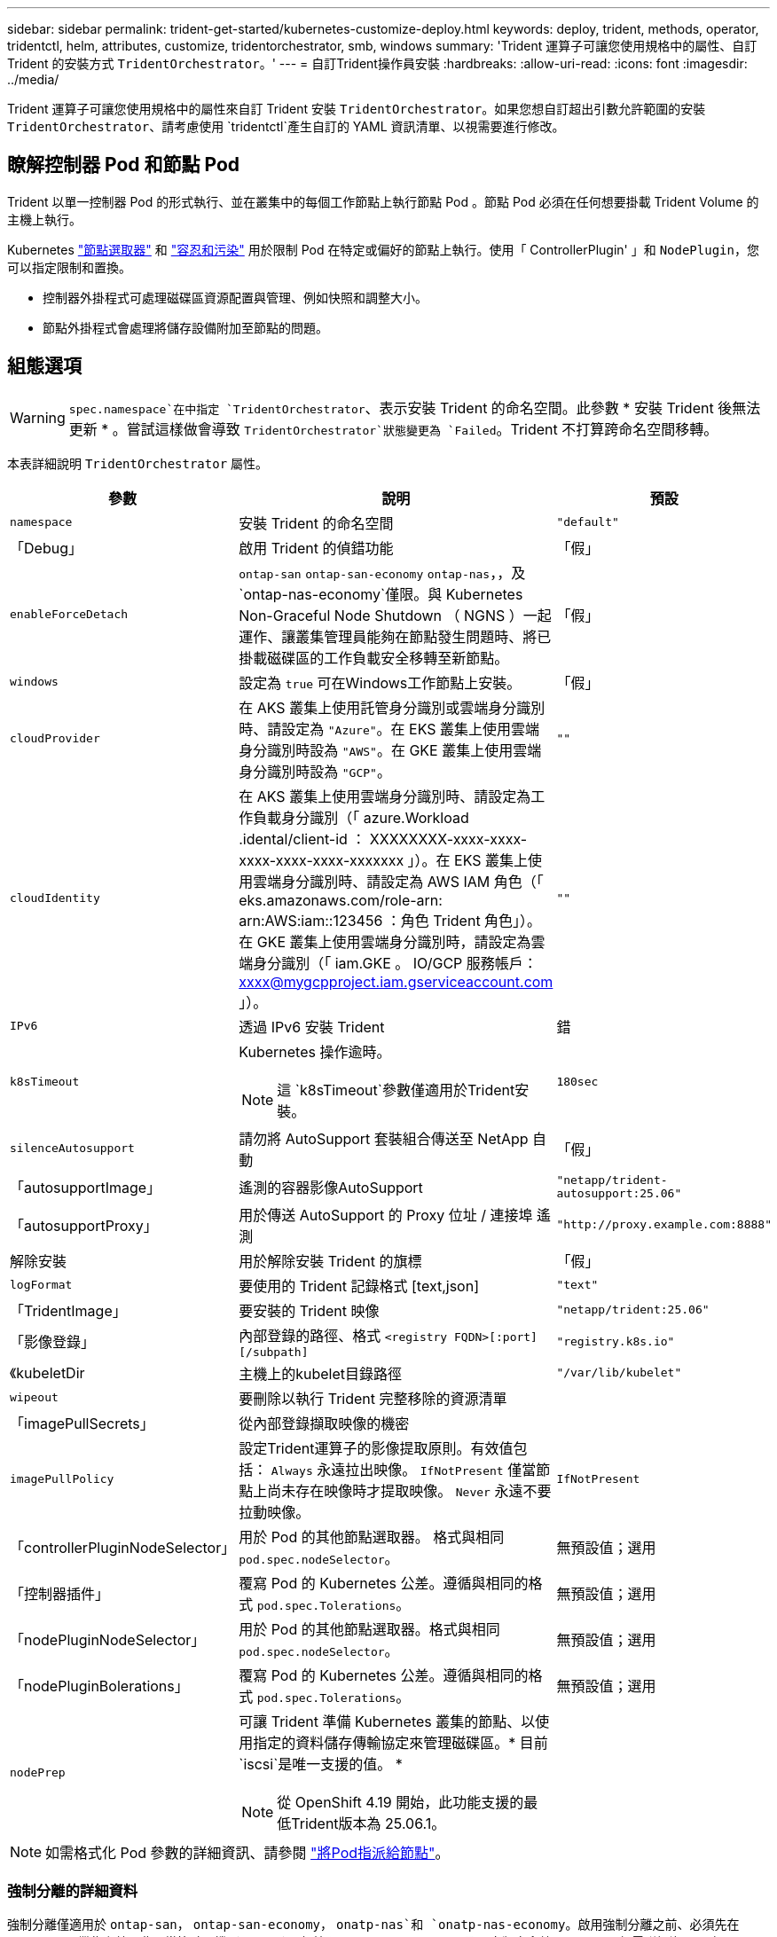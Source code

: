 ---
sidebar: sidebar 
permalink: trident-get-started/kubernetes-customize-deploy.html 
keywords: deploy, trident, methods, operator, tridentctl, helm, attributes, customize, tridentorchestrator, smb, windows 
summary: 'Trident 運算子可讓您使用規格中的屬性、自訂 Trident 的安裝方式 `TridentOrchestrator`。' 
---
= 自訂Trident操作員安裝
:hardbreaks:
:allow-uri-read: 
:icons: font
:imagesdir: ../media/


[role="lead"]
Trident 運算子可讓您使用規格中的屬性來自訂 Trident 安裝 `TridentOrchestrator`。如果您想自訂超出引數允許範圍的安裝 `TridentOrchestrator`、請考慮使用 `tridentctl`產生自訂的 YAML 資訊清單、以視需要進行修改。



== 瞭解控制器 Pod 和節點 Pod

Trident 以單一控制器 Pod 的形式執行、並在叢集中的每個工作節點上執行節點 Pod 。節點 Pod 必須在任何想要掛載 Trident Volume 的主機上執行。

Kubernetes link:https://kubernetes.io/docs/concepts/scheduling-eviction/assign-pod-node/["節點選取器"^] 和 link:https://kubernetes.io/docs/concepts/scheduling-eviction/taint-and-toleration/["容忍和污染"^] 用於限制 Pod 在特定或偏好的節點上執行。使用「 ControllerPlugin' 」和 `NodePlugin`，您可以指定限制和置換。

* 控制器外掛程式可處理磁碟區資源配置與管理、例如快照和調整大小。
* 節點外掛程式會處理將儲存設備附加至節點的問題。




== 組態選項


WARNING: `spec.namespace`在中指定 `TridentOrchestrator`、表示安裝 Trident 的命名空間。此參數 * 安裝 Trident 後無法更新 * 。嘗試這樣做會導致 `TridentOrchestrator`狀態變更為 `Failed`。Trident 不打算跨命名空間移轉。

本表詳細說明 `TridentOrchestrator` 屬性。

[cols="1,2,1"]
|===
| 參數 | 說明 | 預設 


| `namespace` | 安裝 Trident 的命名空間 | `"default"` 


| 「Debug」 | 啟用 Trident 的偵錯功能 | 「假」 


| `enableForceDetach` | `ontap-san` `ontap-san-economy` `ontap-nas`，，及 `ontap-nas-economy`僅限。與 Kubernetes Non-Graceful Node Shutdown （ NGNS ）一起運作、讓叢集管理員能夠在節點發生問題時、將已掛載磁碟區的工作負載安全移轉至新節點。 | 「假」 


| `windows` | 設定為 `true` 可在Windows工作節點上安裝。 | 「假」 


| `cloudProvider`  a| 
在 AKS 叢集上使用託管身分識別或雲端身分識別時、請設定為 `"Azure"`。在 EKS 叢集上使用雲端身分識別時設為 `"AWS"`。在 GKE 叢集上使用雲端身分識別時設為 `"GCP"`。
| `""` 


| `cloudIdentity`  a| 
在 AKS 叢集上使用雲端身分識別時、請設定為工作負載身分識別（「 azure.Workload .idental/client-id ： XXXXXXXX-xxxx-xxxx-xxxx-xxxx-xxxx-xxxxxxx 」）。在 EKS 叢集上使用雲端身分識別時、請設定為 AWS IAM 角色（「 eks.amazonaws.com/role-arn: arn:AWS:iam::123456 ：角色 Trident 角色」）。在 GKE 叢集上使用雲端身分識別時，請設定為雲端身分識別（「 iam.GKE 。 IO/GCP 服務帳戶： xxxx@mygcpproject.iam.gserviceaccount.com 」）。
| `""` 


| `IPv6` | 透過 IPv6 安裝 Trident | 錯 


| `k8sTimeout`  a| 
Kubernetes 操作逾時。


NOTE: 這 `k8sTimeout`參數僅適用於Trident安裝。
| `180sec` 


| `silenceAutosupport` | 請勿將 AutoSupport 套裝組合傳送至 NetApp
自動 | 「假」 


| 「autosupportImage」 | 遙測的容器影像AutoSupport | `"netapp/trident-autosupport:25.06"` 


| 「autosupportProxy」 | 用於傳送 AutoSupport 的 Proxy 位址 / 連接埠
遙測 | `"http://proxy.example.com:8888"` 


| 解除安裝 | 用於解除安裝 Trident 的旗標 | 「假」 


| `logFormat` | 要使用的 Trident 記錄格式 [text,json] | `"text"` 


| 「TridentImage」 | 要安裝的 Trident 映像 | `"netapp/trident:25.06"` 


| 「影像登錄」 | 內部登錄的路徑、格式
`<registry FQDN>[:port][/subpath]` | `"registry.k8s.io"` 


| 《kubeletDir | 主機上的kubelet目錄路徑 | `"/var/lib/kubelet"` 


| `wipeout` | 要刪除以執行 Trident 完整移除的資源清單 |  


| 「imagePullSecrets」 | 從內部登錄擷取映像的機密 |  


| `imagePullPolicy` | 設定Trident運算子的影像提取原則。有效值包括：
`Always` 永遠拉出映像。
`IfNotPresent` 僅當節點上尚未存在映像時才提取映像。
`Never` 永遠不要拉動映像。 | `IfNotPresent` 


| 「controllerPluginNodeSelector」 | 用於 Pod 的其他節點選取器。	格式與相同 `pod.spec.nodeSelector`。 | 無預設值；選用 


| 「控制器插件」 | 覆寫 Pod 的 Kubernetes 公差。遵循與相同的格式 `pod.spec.Tolerations`。 | 無預設值；選用 


| 「nodePluginNodeSelector」 | 用於 Pod 的其他節點選取器。格式與相同 `pod.spec.nodeSelector`。 | 無預設值；選用 


| 「nodePluginBolerations」 | 覆寫 Pod 的 Kubernetes 公差。遵循與相同的格式 `pod.spec.Tolerations`。 | 無預設值；選用 


| `nodePrep`  a| 
可讓 Trident 準備 Kubernetes 叢集的節點、以使用指定的資料儲存傳輸協定來管理磁碟區。* 目前 `iscsi`是唯一支援的值。 *


NOTE: 從 OpenShift 4.19 開始，此功能支援的最低Trident版本為 25.06.1。
|  
|===

NOTE: 如需格式化 Pod 參數的詳細資訊、請參閱 link:https://kubernetes.io/docs/concepts/scheduling-eviction/assign-pod-node/["將Pod指派給節點"^]。



=== 強制分離的詳細資料

強制分離僅適用於 `ontap-san`， `ontap-san-economy`， `onatp-nas`和 `onatp-nas-economy`。啟用強制分離之前、必須先在 Kubernetes 叢集上啟用非正常節點關機（ NGNS ）。根據預設， Kubernetes 1.28 及更高版本會啟用 NGNS 。如需詳細資訊、請 link:https://kubernetes.io/docs/concepts/cluster-administration/node-shutdown/#non-graceful-node-shutdown["Kubernetes ：非正常節點關機"^]參閱。


NOTE: 使用 `ontap-nas`或 `ontap-nas-economy`驅動程式時，您需要將後端組態中的參數設定 `autoExportPolicy`為 `true`，以便 Trident 可以使用受管理的匯出原則套用的污染來限制從 Kubernetes 節點的存取。


WARNING: 由於 Trident 仰賴 Kubernetes NGNS 、因此在重新排程所有不可容忍的工作負載之前、請勿移除 `out-of-service`不良節點的污點。如果不考慮套用或移除污染、可能會危及後端資料保護。

當 Kubernetes 叢集管理員已將 Tintt 套用 `node.kubernetes.io/out-of-service=nodeshutdown:NoExecute`至節點、並 `enableForceDetach`設定為 `true`時、 Trident 會判斷節點狀態、並：

. 停止掛載到該節點之磁碟區的後端 I/O 存取。
. 將 Trident 節點物件標記為 `dirty`（不適用於新出版物）。
+

NOTE: Trident 控制器將拒絕新的發佈 Volume 要求、直到 Trident 節點 Pod 重新驗證節點（標記為之後）為止 `dirty`。除非 Trident 能夠驗證節點（新出版品安全）、否則任何排程使用已掛載 PVC 的工作負載（即使在叢集節點健全且準備就緒之後）都不會被接受 `clean`。



還原節點健全狀況並移除污染時、 Trident 將：

. 識別並清除節點上過時的已發佈路徑。
. 如果節點處於某個狀態（已移除服務外污染、且節點處於 `Ready`狀態）、且所有過時的已發佈路徑均為乾淨、則 `cleanable` Trident 會將節點重新接收為 `clean`、並允許新的已發佈磁碟區至節點。




== 組態範例

您可以在中使用屬性 <<組態選項>> 定義時 `TridentOrchestrator` 以自訂安裝。

.基本自訂組態
[%collapsible]
====
此範例是在執行命令後建立， `cat deploy/crds/tridentorchestrator_cr_imagepullsecrets.yaml`代表基本的自訂安裝：

[source, yaml]
----
apiVersion: trident.netapp.io/v1
kind: TridentOrchestrator
metadata:
  name: trident
spec:
  debug: true
  namespace: trident
  imagePullSecrets:
  - thisisasecret
----
====
.節點選取器
[%collapsible]
====
此範例會安裝 Trident 搭配節點選取器。

[source, yaml]
----
apiVersion: trident.netapp.io/v1
kind: TridentOrchestrator
metadata:
  name: trident
spec:
  debug: true
  namespace: trident
  controllerPluginNodeSelector:
    nodetype: master
  nodePluginNodeSelector:
    storage: netapp
----
====
.Windows 工作者節點
[%collapsible]
====
此範例是在執行命令後建立， `cat deploy/crds/tridentorchestrator_cr.yaml`會在 Windows 工作節點上安裝 Trident 。

[source, yaml]
----
apiVersion: trident.netapp.io/v1
kind: TridentOrchestrator
metadata:
  name: trident
spec:
  debug: true
  namespace: trident
  windows: true
----
====
.在 AKS 叢集上的託管身分識別
[%collapsible]
====
此範例會安裝 Trident 、以在 AKS 叢集上啟用託管身分識別。

[source, yaml]
----
apiVersion: trident.netapp.io/v1
kind: TridentOrchestrator
metadata:
  name: trident
spec:
  debug: true
  namespace: trident
  cloudProvider: "Azure"
----
====
.在 AKS 叢集上的雲端身分識別
[%collapsible]
====
此範例會安裝 Trident 、以搭配使用於 AKS 叢集上的雲端身分識別。

[source, yaml]
----
apiVersion: trident.netapp.io/v1
kind: TridentOrchestrator
metadata:
  name: trident
spec:
  debug: true
  namespace: trident
  cloudProvider: "Azure"
  cloudIdentity: 'azure.workload.identity/client-id: xxxxxxxx-xxxx-xxxx-xxxx-xxxxxxxxxxx'

----
====
.EKS 叢集上的雲端身分識別
[%collapsible]
====
此範例會安裝 Trident 、以搭配使用於 AKS 叢集上的雲端身分識別。

[source, yaml]
----
apiVersion: trident.netapp.io/v1
kind: TridentOrchestrator
metadata:
  name: trident
spec:
  debug: true
  namespace: trident
  cloudProvider: "AWS"
  cloudIdentity: "'eks.amazonaws.com/role-arn: arn:aws:iam::123456:role/trident-role'"
----
====
.GKE 的雲端身分識別
[%collapsible]
====
此範例會安裝 Trident 、以搭配 GKE 叢集上的雲端身分識別使用。

[source, yaml]
----
apiVersion: trident.netapp.io/v1
kind: TridentBackendConfig
metadata:
  name: backend-tbc-gcp-gcnv
spec:
  version: 1
  storageDriverName: google-cloud-netapp-volumes
  projectNumber: '012345678901'
  network: gcnv-network
  location: us-west2
  serviceLevel: Premium
  storagePool: pool-premium1
----
====